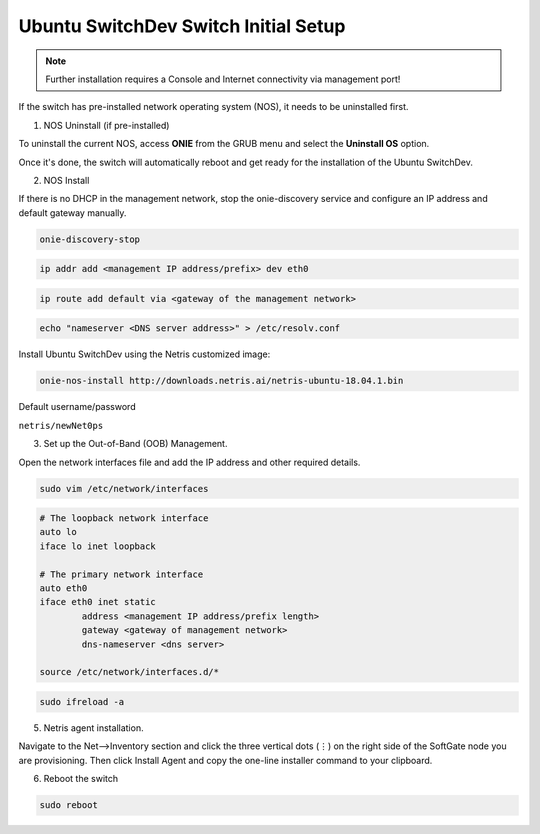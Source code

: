 ============================
Ubuntu SwitchDev Switch Initial Setup
============================
.. note::

  Further installation requires a Console and Internet connectivity via management port!
 

If the switch has pre-installed network operating system (NOS), it needs to be uninstalled first.

1. NOS Uninstall (if pre-installed)

To uninstall the current NOS, access **ONIE** from the GRUB menu and select the  **Uninstall OS** option.
   
.. image:: images/uninstallOS.png
   :align: center
   
Once it's done, the switch will automatically reboot and get ready for the installation of the Ubuntu SwitchDev.

2. NOS Install

If there is no DHCP in the management network, stop the onie-discovery service and configure an IP address and default gateway manually. 

.. code-block:: shell-session

  onie-discovery-stop
  
.. code-block:: shell-session

  ip addr add <management IP address/prefix> dev eth0
  
.. code-block:: shell-session

  ip route add default via <gateway of the management network>
  
.. code-block:: shell-session

  echo "nameserver <DNS server address>" > /etc/resolv.conf
  
Install Ubuntu SwitchDev using the Netris customized image:

.. code-block:: shell-session

  onie-nos-install http://downloads.netris.ai/netris-ubuntu-18.04.1.bin

Default username/password
 
``netris/newNet0ps``

3. Set up the Out-of-Band (OOB) Management.

Open the network interfaces file and add the IP address and other required details.

.. code-block:: shell-session

    sudo vim /etc/network/interfaces

.. code-block:: shell-session

 # The loopback network interface
 auto lo
 iface lo inet loopback
 
 # The primary network interface
 auto eth0
 iface eth0 inet static
         address <management IP address/prefix length>
         gateway <gateway of management network>
         dns-nameserver <dns server>
 
 source /etc/network/interfaces.d/*

.. code-block:: shell-session

 sudo ifreload -a

5. Netris agent installation.

Navigate to the Net–>Inventory section and click the three vertical dots (⋮) on the right side of the SoftGate node you are provisioning. Then click Install Agent and copy the one-line installer command to your clipboard.

.. image:: images/Switch-agent-installation-Inventory-ubuntu.png
   :align: center

.. image:: images/Switch-agent-installation-oneliner-ubuntu.png
   :align: center

.. image:: images/Switch-agent-installation-cli-ubuntu.png
   :align: center

6. Reboot the switch

.. code-block:: shell-session

 sudo reboot
